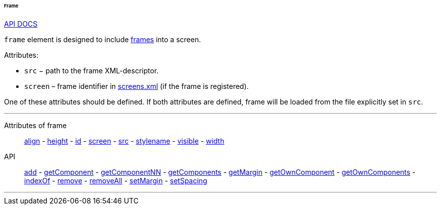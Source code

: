 :sourcesdir: ../../../../../../source

[[gui_Frame]]
====== Frame

++++
<div class="manual-live-demo-container">
    <a href="http://files.cuba-platform.com/javadoc/cuba/6.10/com/haulmont/cuba/gui/components/Frame.html" class="api-docs-btn" target="_blank">API DOCS</a>
</div>
++++

`frame` element is designed to include <<frame,frames>> into a screen.

Attributes:

[[gui_Frame_src]]
* `src` − path to the frame XML-descriptor.

[[gui_Frame_screen]]
* `screen` – frame identifier in <<screens.xml,screens.xml>> (if the frame is registered).

One of these attributes should be defined. If both attributes are defined, frame will be loaded from the file explicitly set in `src`.

'''

Attributes of frame::
<<gui_attr_align,align>> -
<<gui_attr_height,height>> -
<<gui_attr_id,id>> -
<<gui_Frame_screen,screen>> -
<<gui_Frame_src,src>> -
<<gui_attr_stylename,stylename>> -
<<gui_attr_visible,visible>> -
<<gui_attr_width,width>>

API::
<<gui_api_add,add>> -
<<gui_api_getComponent,getComponent>> -
<<gui_api_getComponentNN,getComponentNN>> -
<<gui_api_getComponents,getComponents>> -
<<gui_api_margin,getMargin>> -
<<gui_api_getOwnComponent,getOwnComponent>> -
<<gui_api_getOwnComponents,getOwnComponents>> -
<<gui_api_indexOf,indexOf>> -
<<gui_api_remove,remove>> -
<<gui_api_removeAll,removeAll>> -
<<gui_api_margin,setMargin>> -
<<gui_api_spacing,setSpacing>>

'''

